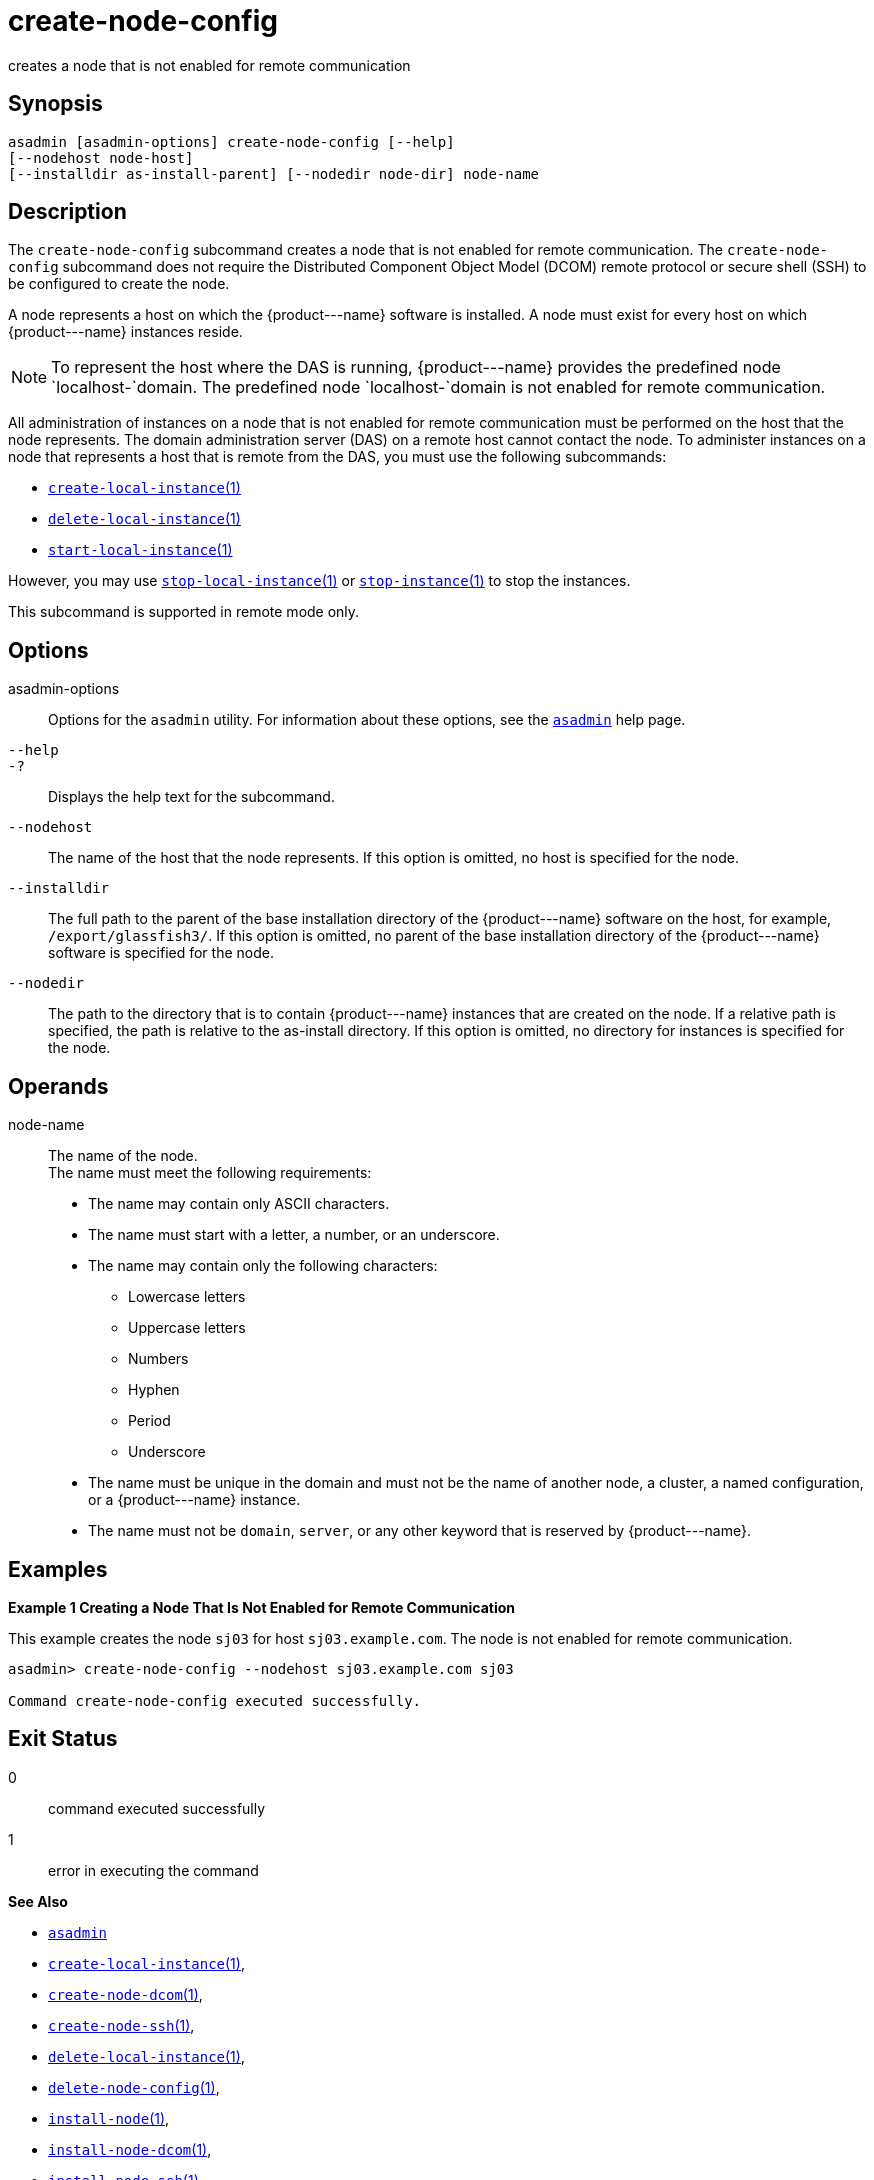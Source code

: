 [[create-node-config]]
= create-node-config

creates a node that is not enabled for remote communication

[[synopsis]]
== Synopsis

[source,shell]
----
asadmin [asadmin-options] create-node-config [--help]
[--nodehost node-host]
[--installdir as-install-parent] [--nodedir node-dir] node-name
----

[[description]]
== Description

The `create-node-config` subcommand creates a node that is not enabled for remote communication. The `create-node-config` subcommand does not
require the Distributed Component Object Model (DCOM) remote protocol or secure shell (SSH) to be configured to create the node.

A node represents a host on which the \{product---name} software is installed. A node must exist for every host on which \{product---name} instances reside.

NOTE: To represent the host where the DAS is running, \{product---name} provides the predefined node `localhost-`domain. The predefined node `localhost-`domain is not enabled for remote communication.

All administration of instances on a node that is not enabled for remote communication must be performed on the host that the node represents.
The domain administration server (DAS) on a remote host cannot contact the node. To administer instances on a node that represents a host that is remote from the DAS, you must use the following subcommands:

* xref:create-local-instance.adoc#create-local-instance[`create-local-instance`(1)]
* xref:delete-local-instance.adoc#delete-local-instance[`delete-local-instance`(1)]
* xref:start-local-instance.adoc#start-local-instance[`start-local-instance`(1)]

However, you may use xref:stop-local-instance.adoc#stop-local-instance[`stop-local-instance`(1)]
or xref:stop-instance.adoc#stop-instance[`stop-instance`(1)] to stop the instances.

This subcommand is supported in remote mode only.

[[options]]
== Options

asadmin-options::
  Options for the `asadmin` utility. For information about these options, see the xref:asadmin.adoc#asadmin-1m[`asadmin`] help page.
`--help`::
`-?`::
  Displays the help text for the subcommand.
`--nodehost`::
  The name of the host that the node represents. If this option is omitted, no host is specified for the node.
`--installdir`::
  The full path to the parent of the base installation directory of the \{product---name} software on the host, for example,
  `/export/glassfish3/`. If this option is omitted, no parent of the base installation directory of the \{product---name} software is specified for the node.
`--nodedir`::
  The path to the directory that is to contain \{product---name} instances that are created on the node. If a relative path is specified, the path is relative to the as-install directory.
  If this option is omitted, no directory for instances is specified for the node.

[[operands]]
== Operands

node-name::
  The name of the node. +
  The name must meet the following requirements: +
  * The name may contain only ASCII characters.
  * The name must start with a letter, a number, or an underscore.
  * The name may contain only the following characters:
  ** Lowercase letters
  ** Uppercase letters
  ** Numbers
  ** Hyphen
  ** Period
  ** Underscore
  * The name must be unique in the domain and must not be the name of another node, a cluster, a named configuration, or a \{product---name} instance.
  * The name must not be `domain`, `server`, or any other keyword that is reserved by \{product---name}.

[[examples]]
== Examples

*Example 1 Creating a Node That Is Not Enabled for Remote Communication*

This example creates the node `sj03` for host `sj03.example.com`. The node is not enabled for remote communication.

[source,shell]
----
asadmin> create-node-config --nodehost sj03.example.com sj03

Command create-node-config executed successfully.
----

[[exit-status]]
== Exit Status

0::
  command executed successfully
1::
  error in executing the command

*See Also*

* xref:asadmin.adoc#asadmin-1m[`asadmin`]
* xref:create-local-instance.adoc#create-local-instance[`create-local-instance`(1)],
* xref:create-node-dcom.adoc#create-node-dcom[`create-node-dcom`(1)],
* xref:create-node-ssh.adoc#create-node-ssh[`create-node-ssh`(1)],
* xref:delete-local-instance.adoc#delete-local-instance[`delete-local-instance`(1)],
* xref:delete-node-config.adoc#delete-node-config[`delete-node-config`(1)],
* xref:install-node.adoc#install-node[`install-node`(1)],
* xref:install-node-dcom.adoc#install-node-dcom[`install-node-dcom`(1)],
* xref:install-node-ssh.adoc#install-node-ssh[`install-node-ssh`(1)],
* xref:list-nodes.adoc#list-nodes[`list-nodes`(1)],
* xref:start-local-instance.adoc#start-local-instance[`start-local-instance`(1)],
* xref:stop-instance.adoc#stop-instance[`stop-instance`(1)],
* xref:stop-local-instance.adoc#stop-local-instance[`stop-local-instance`(1)],
* xref:uninstall-node.adoc#uninstall-node[`uninstall-node`(1)],
* xref:uninstall-node-dcom.adoc#uninstall-node-dcom[`uninstall-node-dcom`(1)],
* xref:uninstall-node-ssh.adoc#uninstall-node-ssh[`uninstall-node-ssh`(1)],
* xref:update-node-config.adoc#update-node-config[`update-node-config`(1)],
* xref:update-node-ssh.adoc#update-node-dcom[`update-node-dcom`(1)],
* xref:update-node-ssh001.adoc#update-node-ssh[`update-node-ssh`(1)]


